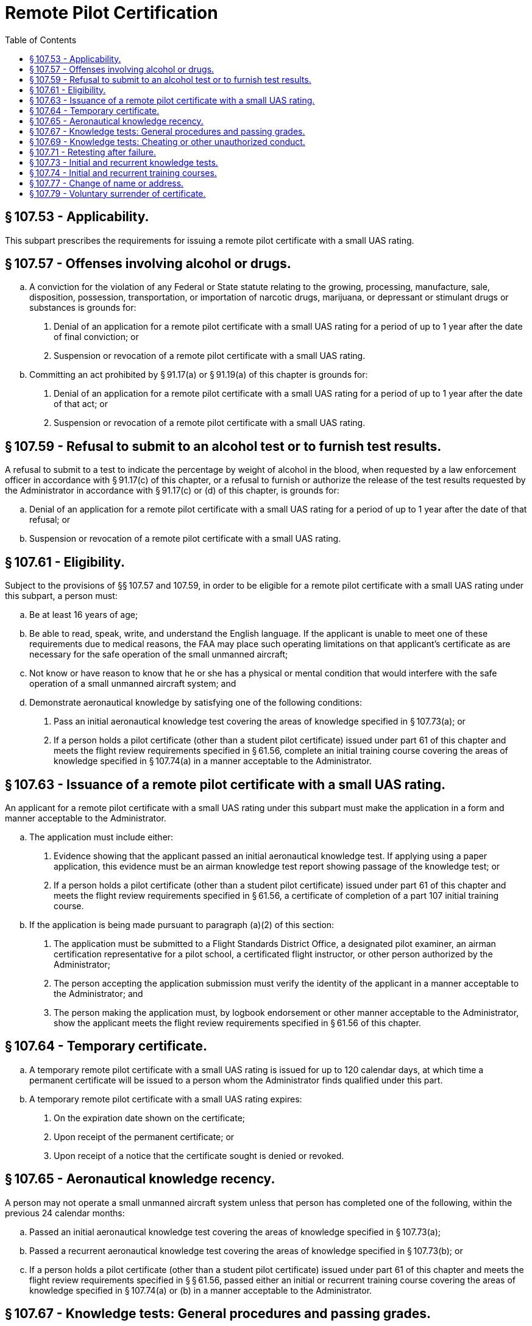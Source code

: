 # Remote Pilot Certification
:toc:

## § 107.53 - Applicability.

This subpart prescribes the requirements for issuing a remote pilot certificate with a small UAS rating.

## § 107.57 - Offenses involving alcohol or drugs.

[loweralpha]
. A conviction for the violation of any Federal or State statute relating to the growing, processing, manufacture, sale, disposition, possession, transportation, or importation of narcotic drugs, marijuana, or depressant or stimulant drugs or substances is grounds for:
[arabic]
.. Denial of an application for a remote pilot certificate with a small UAS rating for a period of up to 1 year after the date of final conviction; or
.. Suspension or revocation of a remote pilot certificate with a small UAS rating.
. Committing an act prohibited by § 91.17(a) or § 91.19(a) of this chapter is grounds for:
[arabic]
.. Denial of an application for a remote pilot certificate with a small UAS rating for a period of up to 1 year after the date of that act; or
.. Suspension or revocation of a remote pilot certificate with a small UAS rating.

## § 107.59 - Refusal to submit to an alcohol test or to furnish test results.

A refusal to submit to a test to indicate the percentage by weight of alcohol in the blood, when requested by a law enforcement officer in accordance with § 91.17(c) of this chapter, or a refusal to furnish or authorize the release of the test results requested by the Administrator in accordance with § 91.17(c) or (d) of this chapter, is grounds for:

[loweralpha]
. Denial of an application for a remote pilot certificate with a small UAS rating for a period of up to 1 year after the date of that refusal; or
. Suspension or revocation of a remote pilot certificate with a small UAS rating.

## § 107.61 - Eligibility.

Subject to the provisions of §§ 107.57 and 107.59, in order to be eligible for a remote pilot certificate with a small UAS rating under this subpart, a person must:

[loweralpha]
. Be at least 16 years of age;
. Be able to read, speak, write, and understand the English language. If the applicant is unable to meet one of these requirements due to medical reasons, the FAA may place such operating limitations on that applicant's certificate as are necessary for the safe operation of the small unmanned aircraft;
. Not know or have reason to know that he or she has a physical or mental condition that would interfere with the safe operation of a small unmanned aircraft system; and
. Demonstrate aeronautical knowledge by satisfying one of the following conditions:
[arabic]
.. Pass an initial aeronautical knowledge test covering the areas of knowledge specified in § 107.73(a); or
.. If a person holds a pilot certificate (other than a student pilot certificate) issued under part 61 of this chapter and meets the flight review requirements specified in § 61.56, complete an initial training course covering the areas of knowledge specified in § 107.74(a) in a manner acceptable to the Administrator.

## § 107.63 - Issuance of a remote pilot certificate with a small UAS rating.

An applicant for a remote pilot certificate with a small UAS rating under this subpart must make the application in a form and manner acceptable to the Administrator.

[loweralpha]
. The application must include either:
[arabic]
.. Evidence showing that the applicant passed an initial aeronautical knowledge test. If applying using a paper application, this evidence must be an airman knowledge test report showing passage of the knowledge test; or
.. If a person holds a pilot certificate (other than a student pilot certificate) issued under part 61 of this chapter and meets the flight review requirements specified in § 61.56, a certificate of completion of a part 107 initial training course.
. If the application is being made pursuant to paragraph (a)(2) of this section:
[arabic]
.. The application must be submitted to a Flight Standards District Office, a designated pilot examiner, an airman certification representative for a pilot school, a certificated flight instructor, or other person authorized by the Administrator;
.. The person accepting the application submission must verify the identity of the applicant in a manner acceptable to the Administrator; and
.. The person making the application must, by logbook endorsement or other manner acceptable to the Administrator, show the applicant meets the flight review requirements specified in § 61.56 of this chapter.

## § 107.64 - Temporary certificate.

[loweralpha]
. A temporary remote pilot certificate with a small UAS rating is issued for up to 120 calendar days, at which time a permanent certificate will be issued to a person whom the Administrator finds qualified under this part.
. A temporary remote pilot certificate with a small UAS rating expires:
[arabic]
.. On the expiration date shown on the certificate;
.. Upon receipt of the permanent certificate; or
.. Upon receipt of a notice that the certificate sought is denied or revoked.

## § 107.65 - Aeronautical knowledge recency.

A person may not operate a small unmanned aircraft system unless that person has completed one of the following, within the previous 24 calendar months:

[loweralpha]
. Passed an initial aeronautical knowledge test covering the areas of knowledge specified in § 107.73(a);
. Passed a recurrent aeronautical knowledge test covering the areas of knowledge specified in § 107.73(b); or
. If a person holds a pilot certificate (other than a student pilot certificate) issued under part 61 of this chapter and meets the flight review requirements specified in § § 61.56, passed either an initial or recurrent training course covering the areas of knowledge specified in § 107.74(a) or (b) in a manner acceptable to the Administrator.

## § 107.67 - Knowledge tests: General procedures and passing grades.

[loweralpha]
. Knowledge tests prescribed by or under this part are given by persons and in the manner designated by the Administrator.
. An applicant for a knowledge test must have proper identification at the time of application that contains the applicant's:
[arabic]
.. Photograph;
.. Signature;
.. Date of birth, which shows the applicant meets or will meet the age requirements of this part for the certificate and rating sought before the expiration date of the airman knowledge test report; and
.. Permanent mailing address. If the applicant's permanent mailing address is a post office box number, then the applicant must also provide a current residential address.
. The minimum passing grade for the knowledge test will be specified by the Administrator.

## § 107.69 - Knowledge tests: Cheating or other unauthorized conduct.

[loweralpha]
. An applicant for a knowledge test may not:
[arabic]
.. Copy or intentionally remove any knowledge test;
.. Give to another applicant or receive from another applicant any part or copy of a knowledge test;
              
.. Give or receive assistance on a knowledge test during the period that test is being given;
.. Take any part of a knowledge test on behalf of another person;
.. Be represented by, or represent, another person for a knowledge test;
.. Use any material or aid during the period that the test is being given, unless specifically authorized to do so by the Administrator; and
.. Intentionally cause, assist, or participate in any act prohibited by this paragraph.
. An applicant who the Administrator finds has committed an act prohibited by paragraph (a) of this section is prohibited, for 1 year after the date of committing that act, from:
[arabic]
.. Applying for any certificate, rating, or authorization issued under this chapter; and
.. Applying for and taking any test under this chapter.
. Any certificate or rating held by an applicant may be suspended or revoked if the Administrator finds that person has committed an act prohibited by paragraph (a) of this section.

## § 107.71 - Retesting after failure.

An applicant for a knowledge test who fails that test may not reapply for the test for 14 calendar days after failing the test.

## § 107.73 - Initial and recurrent knowledge tests.

[loweralpha]
. An initial aeronautical knowledge test covers the following areas of knowledge:
[arabic]
.. Applicable regulations relating to small unmanned aircraft system rating privileges, limitations, and flight operation;
.. Airspace classification, operating requirements, and flight restrictions affecting small unmanned aircraft operation;
.. Aviation weather sources and effects of weather on small unmanned aircraft performance;
.. Small unmanned aircraft loading;
.. Emergency procedures;
.. Crew resource management;
.. Radio communication procedures;
.. Determining the performance of small unmanned aircraft;
.. Physiological effects of drugs and alcohol;
.. Aeronautical decision-making and judgment;
.. Airport operations; and
.. Maintenance and preflight inspection procedures.
. A recurrent aeronautical knowledge test covers the following areas of knowledge:
[arabic]
.. Applicable regulations relating to small unmanned aircraft system rating privileges, limitations, and flight operation;
.. Airspace classification and operating requirements and flight restrictions affecting small unmanned aircraft operation;
.. Emergency procedures;
.. Crew resource management;
.. Aeronautical decision-making and judgment;
.. Airport operations; and
.. Maintenance and preflight inspection procedures.

## § 107.74 - Initial and recurrent training courses.

[loweralpha]
. An initial training course covers the following areas of knowledge:
[arabic]
.. Applicable regulations relating to small unmanned aircraft system rating privileges, limitations, and flight operation;
.. Effects of weather on small unmanned aircraft performance;
.. Small unmanned aircraft loading;
.. Emergency procedures;
.. Crew resource management;
.. Determining the performance of small unmanned aircraft; and
.. Maintenance and preflight inspection procedures.
. A recurrent training course covers the following areas of knowledge:
[arabic]
.. Applicable regulations relating to small unmanned aircraft system rating privileges, limitations, and flight operation;
.. Emergency procedures;
.. Crew resource management; and
.. Maintenance and preflight inspection procedures.

## § 107.77 - Change of name or address.

[loweralpha]
. *Change of name.* An application to change the name on a certificate issued under this subpart must be accompanied by the applicant's:
              
[arabic]
.. Remote pilot certificate with small UAS rating; and
.. A copy of the marriage license, court order, or other document verifying the name change.
. The documents in paragraph (a) of this section will be returned to the applicant after inspection.
. *Change of address.* The holder of a remote pilot certificate with small UAS rating issued under this subpart who has made a change in permanent mailing address may not, after 30 days from that date, exercise the privileges of the certificate unless the holder has notified the FAA of the change in address using one of the following methods:
[arabic]
.. By letter to the FAA Airman Certification Branch, P.O. Box 25082, Oklahoma City, OK 73125 providing the new permanent mailing address, or if the permanent mailing address includes a post office box number, then the holder's current residential address; or
.. By using the FAA Web site portal at *www.faa.gov* providing the new permanent mailing address, or if the permanent mailing address includes a post office box number, then the holder's current residential address.

## § 107.79 - Voluntary surrender of certificate.

[loweralpha]
. The holder of a certificate issued under this subpart may voluntarily surrender it for cancellation.
. Any request made under paragraph (a) of this section must include the following signed statement or its equivalent: “I voluntarily surrender my remote pilot certificate with a small UAS rating for cancellation. This request is made for my own reasons, with full knowledge that my certificate will not be reissued to me unless I again complete the requirements specified in §§ 107.61 and 107.63.”

